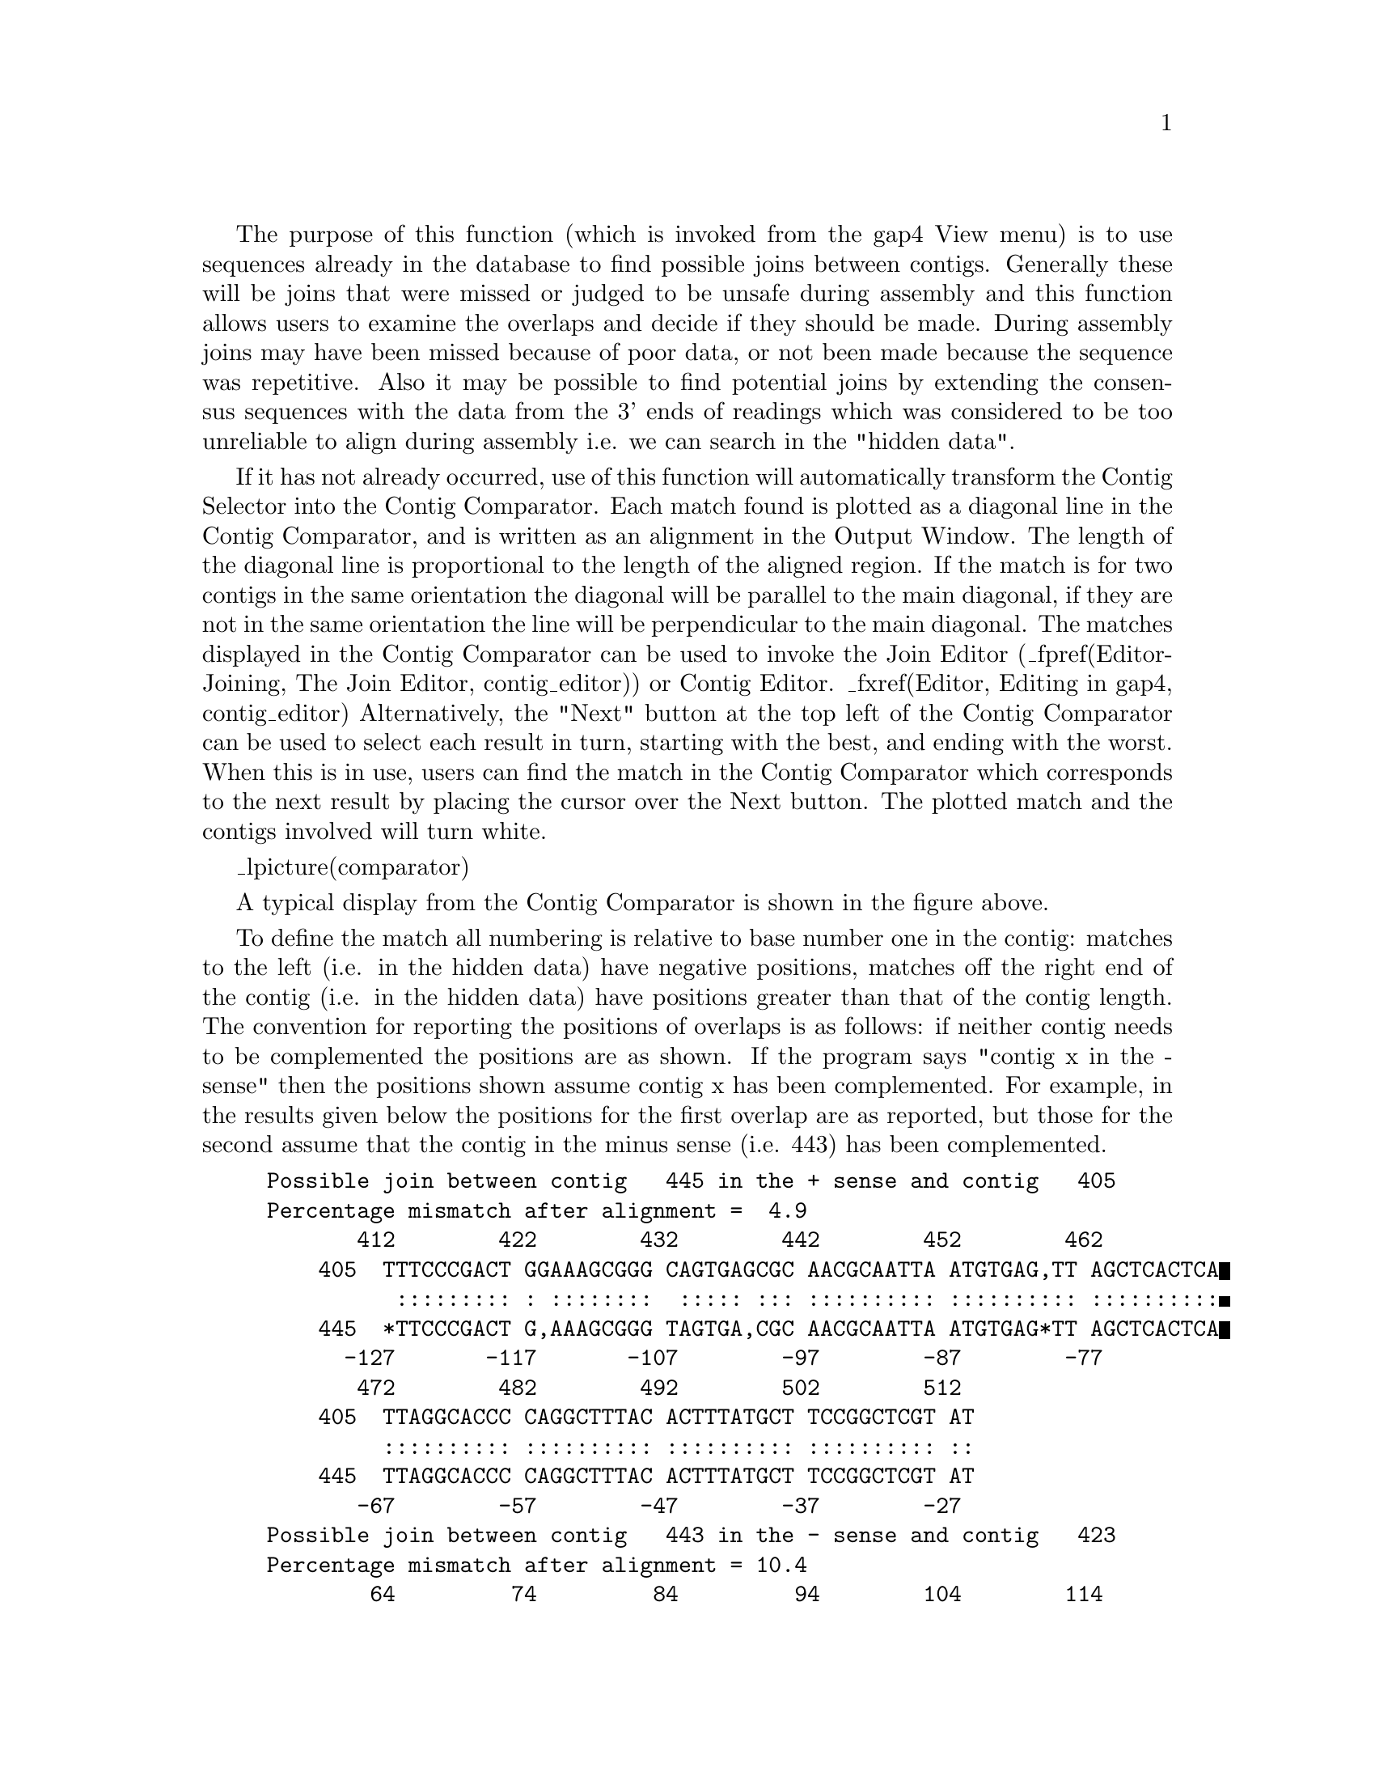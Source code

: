 @cindex Find internal joins
@cindex joining contigs
@cindex contig joining
@cindex hidden data
@cindex overlap finding
@cindex finding overlaps
@cindex finding joins
@cindex masking
@cindex marking

The purpose of this function (which is invoked from the gap4 View menu)
is to use sequences already in the database
to find possible joins between contigs.  Generally these will be joins
that were missed or judged to be unsafe during assembly and this
function allows users to examine the overlaps and decide if they should
be made. During assembly joins may have been missed because of poor
data, or not been made because the sequence was repetitive.  Also it may
be possible to find potential joins by extending the consensus sequences
with the data from the 3' ends of readings which was considered to be
too unreliable to align during assembly i.e. we can search in the
"hidden data".

If it has not already occurred, use of this function will automatically
transform the Contig Selector into the Contig Comparator.  Each match
found is plotted as a diagonal line in the Contig Comparator, and is
written as an alignment in the Output Window. The length of the diagonal
line is proportional to the length of the aligned region. If the match
is for two contigs in the same orientation the diagonal will be parallel
to the main diagonal, if they are not in the same orientation the line
will be perpendicular to
the main diagonal. The matches displayed in the Contig Comparator can be
used to invoke the Join Editor (_fpref(Editor-Joining, The Join Editor,
contig_editor)) 
or Contig Editor.  _fxref(Editor,
Editing in gap4, contig_editor) 
Alternatively, the "Next" button at the top left of the Contig
Comparator can be used to select each result in turn, starting with the
best, and ending with the worst. When this is in use, users can find the 
match in the Contig Comparator which corresponds to the next result by
placing the cursor over the Next button. The plotted match and the contigs
involved will turn white.

_lpicture(comparator)

A typical display from the Contig Comparator is shown in the figure
above. 

To define the match all numbering is relative to base number one in the
contig: matches to the left (i.e.  in the hidden data) have negative
positions, matches off the right end of the contig (i.e. in the hidden
data) have positions greater than that of the contig length.  The
convention for reporting the positions of overlaps is as follows: if
neither contig needs to be complemented the positions are as shown.  If
the program says "contig x in the - sense" then the positions shown
assume contig x has been complemented. For example, in the results given
below the positions for the first overlap are as reported, but those for
the second assume that the contig in the minus sense (i.e. 443) has been
complemented.

@example
Possible join between contig   445 in the + sense and contig   405
Percentage mismatch after alignment =  4.9
       412        422        432        442        452        462
    405  TTTCCCGACT GGAAAGCGGG CAGTGAGCGC AACGCAATTA ATGTGAG,TT AGCTCACTCA
          ::::::::: : ::::::::  ::::: ::: :::::::::: :::::::::: ::::::::::
    445  *TTCCCGACT G,AAAGCGGG TAGTGA,CGC AACGCAATTA ATGTGAG*TT AGCTCACTCA
      -127       -117       -107        -97        -87        -77
       472        482        492        502        512
    405  TTAGGCACCC CAGGCTTTAC ACTTTATGCT TCCGGCTCGT AT
         :::::::::: :::::::::: :::::::::: :::::::::: ::
    445  TTAGGCACCC CAGGCTTTAC ACTTTATGCT TCCGGCTCGT AT
       -67        -57        -47        -37        -27
Possible join between contig   443 in the - sense and contig   423
Percentage mismatch after alignment = 10.4
        64         74         84         94        104        114
    423  ATCGAAGAAA GAAAAGGAGG AGAAGATGAT TTTAAAAATG AAACG*CGAT GTCAGATGGG
         :::: ::::: :::::::::: :::::::::: ::::::  :: ::::: :::: :::::::::
    443  ATCG,AGAAA GAAAAGGAGG AGAAGATGAT TTTAAA,,TG AAACGACGAT GTCAGATGG,
      3610       3620       3630       3640       3650       3660
       124        134        144        154        164
    423  TTG*ATGAAG TAGAAGTAGG AG*AGGTGGA AGAGAAGAGA GTGGGA
         ::: :::::: :::::::::: :: :::::::  ::: ::::: :: ::
    443  TTGGATGAAG TAGAAGTAGG AGGAGGTGGA ,GAG,AGAGA GTTGG*
      3670       3680       3690       3700       3710
@end example

_split()
@node FIJ-Dialogue
@subsection Find Internal Joins Dialogue
@cindex Find internal joins: dialogue

_picture(fij.dialogue)

The contigs to use in the search can be defined as "all contigs", a list
of contigs in a file "file", or a list of contigs in a list "list".
If "file" or "list" is selected the browse button is activated
and gives access to file or list browsers.
Two types of search can be selected: one, "Probe all against all"
compares all the contigs defined against one another; the other "Probe
with single contig", compares one contig against all the contigs in the
list. If this option is selected the Contig identifier panel in the
dialogue box is ungreyed. Both sense of the sequences are compared.


If users elect not to "Use standard consensus" they can either "Mark
active tags" or "Mask active tags", in which cases the "Select tags"
button will be activated. Clicking on this button will bring up a check
box dialogue to enable the user to select the tags types they wish to
activate. Masking the active tags means that all segments covered by
tags that are "active" will not be used by the matching algorithms.
A typical
use of this mode is to avoid finding matches in segments covered by tags
of type ALUS (ie segments thought to be Alu sequence)
or REPT (ie segment that are known to be repeated elsewhere in
the data (_fpref(Anno-Types, Tag types, tags)). "Marking" is of less use:
matches will be found in marked
segments during searching, but in the alignment shown
in the Output Window, marked segments will be shown in lower case.

Some alignments may be very large. For speed and ease of scrolling
Gap4 does not display the textual form of the longest alignments,
although they are still visible within the contig comparator
window. The maximum length of the alignment to print up is controlled
by the ``Maximum alignment length to list (bp)'' control.

The default setting for the consensus
is to "Use hidden data" which means that where possible the
contigs are extended using the poor quality data from the readings near
their ends. To ensure that this additional data is not so poor that
matches will be missed, the program uses algorithms which can be configured
from the "Edit hidden data parameters" dialogue. Two algorithms are available.
Both slide a window along the reading until a set criteria is met.
By default an algorithm which sums confidence values within the window is used.
It stops when a window with < "Minimum average confidence" is found. The other
algorithm counts the number of uncalled bases in the window and stops when
the total reaches "Max number of uncalled bases in window".
The selected algorithm is applied to all the readings near the ends of contigs
and the data that extends the contig the furthest is added to its consensus
sequence. 

If your total consensus sequence length (including a 20 character header for
each contig that is used internally by the program) plus any hidden data 
at the ends of contigs is greater than the current value of a parameter 
called maxseq, Find Internal Joins may produce an error message advising 
you to increase maxseq. Maxseq can be set on the command line
(_fpref(Gap4-Cline, Command line arguments, gap4)) or by using the options
menu (_fpref(Conf-Set Maxseq, Set Maxseq, configure)).

The search algorithms first finds matching words of length "Word length",
and only considers overlaps of length at least "Minimum overlap". Only
alignments better than "Maximum percent mismatches" will be reported.

There are two search algorithms: "Sensitive" or "Quick". The quick algorithm
should be applied first, and then the sensitive one employed
to find any less obvious
overlaps. 

The sensitive algorithm sums the lengths of
the matching words of length "Word length" on each diagonal. It then finds
the centre of gravity of the most significant diagonals. Significant diagonals
are those whose probability of occurence is < "Diagonal threshold". It then
uses a dynamic programming algorithm to align around the centre of gravity,
using a band size of "Alignment band size (percent)". For example: if the 
overlap was 1000 bases long and the percentage set at 5, the aligner would 
only consider alignments within 50 bases either side of the centre of gravity.
Obviously the larger the percentage and the overlap, the slower the aligment.

The quick algorithm can find overlaps and align 100,000 base sequences in a
few seconds by considering, in its initial phase only matching segments of
length "Minimum initial match length". However it does a dynamic programming
alignment of all the chunks between the matching segments, and so produces an
optimal alignment. Again a banded dynamic algorithm can be selected, but as
this only applies to the chunks between matching segments, which for good
alignments will be very short, it should make little difference to the speed.

After the search the results will be sorted so that the best matches are
at the top of a list. This list can be stepped through, one result at a
time using the Contig Joining Editor, by clicking on the "Next" button
at the top left of the Contig Comparator.

@cindex error messages: find internal joins
@cindex error messages: maxseq
@cindex maxseq: find internal joins
